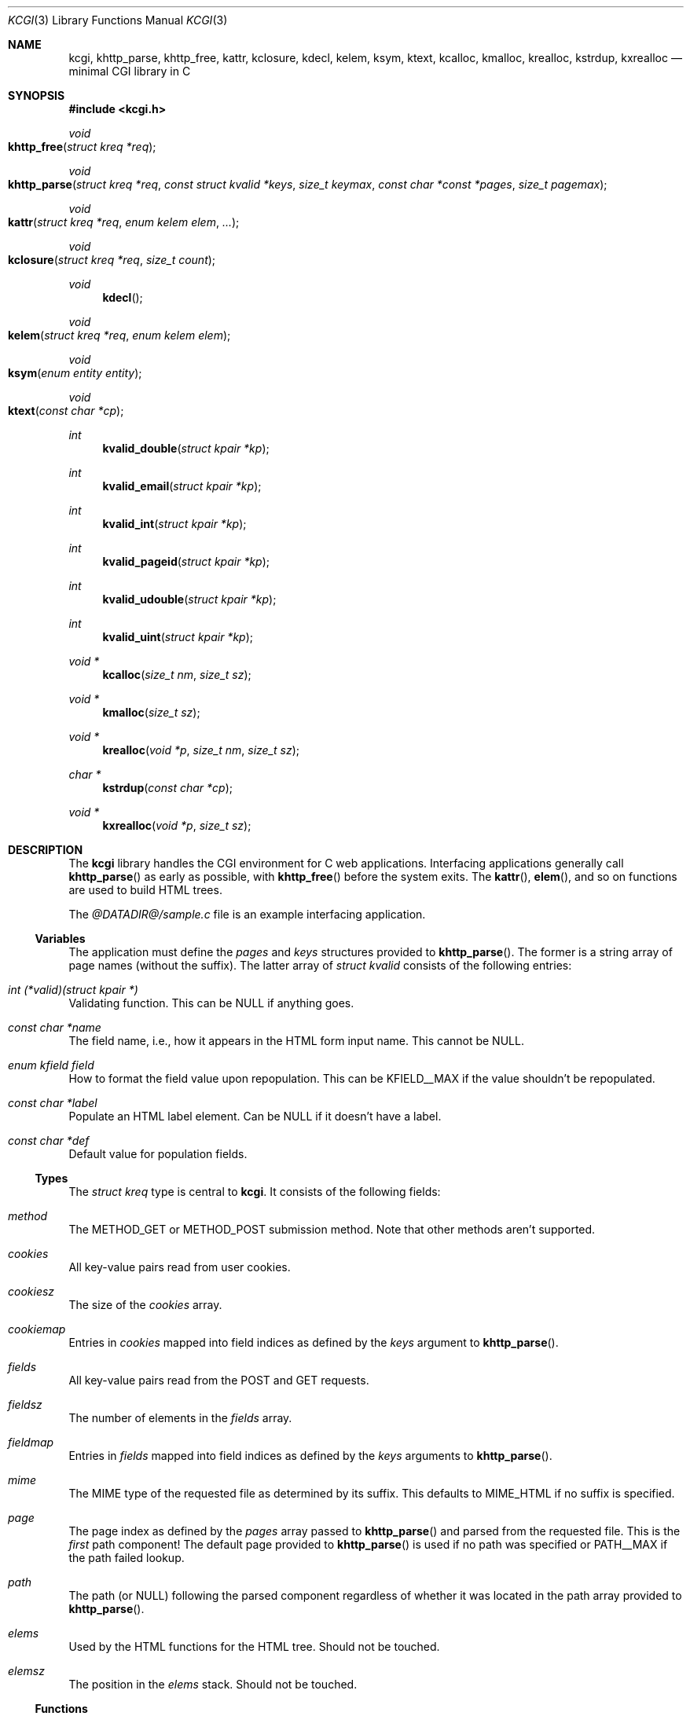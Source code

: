 .\"	$Id$
.\"
.\" Copyright (c) 2014 Kristaps Dzonsons <kristaps@bsd.lv>
.\"
.\" Permission to use, copy, modify, and distribute this software for any
.\" purpose with or without fee is hereby granted, provided that the above
.\" copyright notice and this permission notice appear in all copies.
.\"
.\" THE SOFTWARE IS PROVIDED "AS IS" AND THE AUTHOR DISCLAIMS ALL WARRANTIES
.\" WITH REGARD TO THIS SOFTWARE INCLUDING ALL IMPLIED WARRANTIES OF
.\" MERCHANTABILITY AND FITNESS. IN NO EVENT SHALL THE AUTHOR BE LIABLE FOR
.\" ANY SPECIAL, DIRECT, INDIRECT, OR CONSEQUENTIAL DAMAGES OR ANY DAMAGES
.\" WHATSOEVER RESULTING FROM LOSS OF USE, DATA OR PROFITS, WHETHER IN AN
.\" ACTION OF CONTRACT, NEGLIGENCE OR OTHER TORTIOUS ACTION, ARISING OUT OF
.\" OR IN CONNECTION WITH THE USE OR PERFORMANCE OF THIS SOFTWARE.
.\"
.Dd $Mdocdate$
.Dt KCGI 3
.Os
.Sh NAME
.Nm kcgi ,
.Nm khttp_parse ,
.Nm khttp_free ,
.Nm kattr ,
.Nm kclosure ,
.Nm kdecl ,
.Nm kelem ,
.Nm ksym ,
.Nm ktext ,
.Nm kcalloc ,
.Nm kmalloc ,
.Nm krealloc ,
.Nm kstrdup ,
.Nm kxrealloc
.Nd minimal CGI library in C
.Sh SYNOPSIS
.In kcgi.h
.Ft void
.Fo khttp_free
.Fa "struct kreq *req"
.Fc
.Ft void
.Fo khttp_parse
.Fa "struct kreq *req"
.Fa "const struct kvalid *keys"
.Fa "size_t keymax"
.Fa "const char *const *pages"
.Fa "size_t pagemax"
.Fc
.Ft void
.Fo kattr
.Fa "struct kreq *req"
.Fa "enum kelem elem"
.Fa "..."
.Fc
.Ft void
.Fo kclosure
.Fa "struct kreq *req"
.Fa "size_t count"
.Fc
.Ft void
.Fn kdecl
.Ft void
.Fo kelem
.Fa "struct kreq *req"
.Fa "enum kelem elem"
.Fc
.\" .Ft void
.\" .Fo input
.\" .Fa "struct kreq *req"
.\" .Fa "enum key key"
.\" .Fc
.Ft void
.Fo ksym
.Fa "enum entity entity"
.Fc
.Ft void
.Fo ktext
.Fa "const char *cp"
.Fc
.Ft int
.Fn kvalid_double "struct kpair *kp"
.Ft int
.Fn kvalid_email "struct kpair *kp"
.Ft int
.Fn kvalid_int "struct kpair *kp"
.Ft int
.Fn kvalid_pageid "struct kpair *kp"
.Ft int
.Fn kvalid_udouble "struct kpair *kp"
.Ft int
.Fn kvalid_uint "struct kpair *kp"
.Ft "void *"
.Fn kcalloc "size_t nm" "size_t sz"
.Ft "void *"
.Fn kmalloc "size_t sz"
.Ft "void *"
.Fn krealloc "void *p" "size_t nm" "size_t sz"
.Ft "char *"
.Fn kstrdup "const char *cp"
.Ft "void *"
.Fn kxrealloc "void *p" "size_t sz"
.Sh DESCRIPTION
The
.Nm kcgi
library handles the CGI environment for C web applications.
Interfacing applications generally call
.Fn khttp_parse
as early as possible, with
.Fn khttp_free
before the system exits.
The
.Fn kattr ,
.Fn elem ,
and so on functions are used to build HTML trees.
.Pp
The
.Pa @DATADIR@/sample.c
file is an example interfacing application.
.Ss Variables
The application must define the
.Vt pages
and
.Vt keys
structures provided to
.Fn khttp_parse .
The former is a string array of page names (without the suffix).
The latter array of
.Vt "struct kvalid"
consists of the following entries:
.Bl -ohang
.It Va "int (*valid)(struct kpair *)"
Validating function.
This can be
.Dv NULL
if anything goes.
.It Va "const char *name"
The field name, i.e., how it appears in the HTML form input name.
This cannot be
.Dv NULL .
.It Va "enum kfield field"
How to format the field value upon repopulation.
This can be
.Dv KFIELD__MAX
if the value shouldn't be repopulated.
.It Va "const char *label"
Populate an HTML label element.
Can be
.Dv NULL
if it doesn't have a label.
.It Va "const char *def"
Default value for population fields.
.El
.Ss Types
The
.Vt "struct kreq"
type is central to
.Nm kcgi .
It consists of the following fields:
.Bl -ohang
.It Va method
The
.Dv METHOD_GET
or
.Dv METHOD_POST submission method.
Note that other methods aren't supported.
.It Va cookies
All key-value pairs read from user cookies.
.It Va cookiesz
The size of the
.Va cookies
array.
.It Va cookiemap
Entries in
.Va cookies
mapped into field indices as defined by the
.Fa keys
argument to
.Fn khttp_parse .
.It Va fields
All key-value pairs read from the POST and GET requests.
.It Va fieldsz
The number of elements in the
.Va fields
array.
.It Va fieldmap
Entries in
.Fa fields
mapped into field indices as defined by the
.Fa keys
arguments to
.Fn khttp_parse .
.It Va mime
The MIME type of the requested file as determined by its suffix.
This defaults to
.Dv MIME_HTML
if no suffix is specified.
.It Va page
The page index as defined by the
.Va pages
array passed to
.Fn khttp_parse
and parsed from the requested file.
This is the
.Em first
path component!
The default page provided to
.Fn khttp_parse
is used if no path was specified or
.Dv PATH__MAX
if the path failed lookup.
.It Va path
The path (or
.Dv NULL )
following the parsed component regardless of whether it was located in
the path array provided to
.Fn khttp_parse .
.It Va elems
Used by the HTML functions for the HTML tree.
Should not be touched.
.It Va elemsz
The position in the
.Va elems
stack.
Should not be touched.
.El
.Ss Functions
The following functions initialise an HTTP request.
.Bl -ohang
.It Fn khttp_free "struct kreq *req"
Free the memory of a context created by
.Fn khttp_parse .
.It Fn khttp_parse "struct kreq *req" \
"const struct kvalid *keys" \
"size_t keymax" \
"const char *const *pages" \
"size_t pagemax"
Fill a request
.Fa req
with input fields from the CGI environment.
Array
.Fa keys
of size
.Fa keymax
consists of input and validation fields, while
.Fa pages
of size
.Fa pagemax
is for page mapping.
.El
.Pp
The following functions create an HTML tree.
.Bl -ohang
.It Fn kattr "struct kreq *req" "enum kelem elem" "..."
Open the scope of element
.Fa kelem
with matching key-value pairs in the varargs for its attributes.
The maximum number of nested scopes is fixed at 128.
The terminating attribute key must be
.Dv ATTR__MAX.
.It Fn kclosure "struct kreq *req" "size_t count"
Close the last
.Fa count
scopes.
This will call
.Xr abort 3
if
.Fa count
exceeds the number of open scopes.
.It Fn kdecl
Emit the document HTML declaration.
.It Fn kelem "struct kreq *req" "enum kelem elem"
Invokes
.Fn kattr
with no attributes.
.\" .It Fn input "struct kreq *req" "enum key key"
.\" Emit the HTML code for the input element
.\" .Fa key
.\" and its label as defined in the user-defined array
.\" .Va keys .
.\" This will also fill in a value as stored in the input fields of
.\" .Va req .
.\" This is meant to simplify the repopulation of fields.
.It Fn ksym "enum kentity entity"
Emit the HTML code for
.Va entity .
.It Fn ktext "const char *cp"
Emit the text
.Va cp ,
escaping it for HTML if necessary.
.El
.Pp
The following functions are provided for the global
.Va keys
array.
.Bl -ohang
.It Fn kvalid_double "struct kpair *kp"
Validate a double-precision floating-point number.
.It Fn kvalid_email "struct kpair *kp"
Validate an e-mail address.
.Em Note :
this is a heuristic validation, not a formal one.
.It Fn kvalid_int "struct kpair *kp"
Validate a signed 64-bit integer.
.It Fn kvalid_pageid "struct kpair *kp"
Validate a page identifier in
.Vt enum page .
.It Fn kvalid_udouble "struct kpair *kp"
Validate a positive non-zero double-precision floating-point number.
.It Fn kvalid_uint "struct kpair *kp"
Validate an unsigned 64-bit natural number.
.El
.Pp
The following functions provide safe wrappers for memory allocation.
They simply call through to the standard
.Xr malloc 3 ,
.Xr calloc 3
and so on:
.Nm
does
.Em not
manage its own memory!
.Bl -ohang
.It Fn kcalloc "size_t nm" "size_t sz"
Allocate and zero or exit on memory exhaustion.
.It Fn kmalloc "size_t sz"
Allocate or exit on memory exhaustion.
.It Fn krealloc "void *p" "size_t nm" "size_t sz"
Allocate or exit on memory allocation and discourage multiplication
overflows when multipying count by type size.
.It Fn kstrdup "const char *cp"
Allocate or exit on memory exhaustion.
.It Fn kxrealloc "void *p" "size_t sz"
Allocate or exit on memory exhaustion.
.El
.Sh AUTHORS
The
.Nm
library was written by
.An Kristaps Dzonsons Aq Mt kristaps@bsd.lv .
